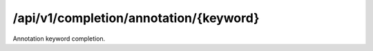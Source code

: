.. _annotation-keyword-completion:

/api/v1/completion/annotation/{keyword}
=======================================

Annotation keyword completion.

.. ############################################################################
.. http:get:: /api/v1/completion/annotation/{keyword}

    | **Description**
    | Complete an annotation keyword.
    | (try it: http://demo.openbel.org/api/v1/completion/annotation/S)

    **Links**

    | *self*
    |   This resource
    | *result*
    |   Completion result
    | *describedby*
    |   API documentation

    Example request:

    .. sourcecode:: http

        GET /api/v1/completion/annotation/S HTTP/1.1
        Host: demo.openbel.org
        Accept: */*
        Content-Type: text/plain; charset=utf-8

    Example response:

    .. sourcecode:: http

        HTTP/1.1 300 Multiple Choices
        Content-Type: application/json; charset=UTF-8
        Connection: keep-alive
        Transfer-Encoding: chunked
        Accept-Ranges: bytes
        Date: Thu, 08 Aug 2013 17:58:19 GMT
        Vary: Accept-Charset, Accept-Encoding, Accept-Language, Accept

    .. code::

        {
          "_links": [
            {
              "href": "http://localhost:60000/docs/api/annotation-keyword-completion.html",
              "rel": "describedby"
            },
            {
              "href": "http://localhost:60000/api/v1/completion/annotation/SenseOrgan",
              "rel": "result"
            },
            {
              "href": "http://localhost:60000/api/v1/completion/annotation/StomatognathicSystem",
              "rel": "result"
            },
            {
              "href": "http://localhost:60000/api/v1/completion/annotation/Species",
              "rel": "result"
            },
            {
              "href": "http://localhost:60000/api/v1/completion/annotation/S",
              "rel": "self"
            }
          ],
          "values": [
            "SenseOrgan",
            "StomatognathicSystem",
            "Species"
          ]
        }
